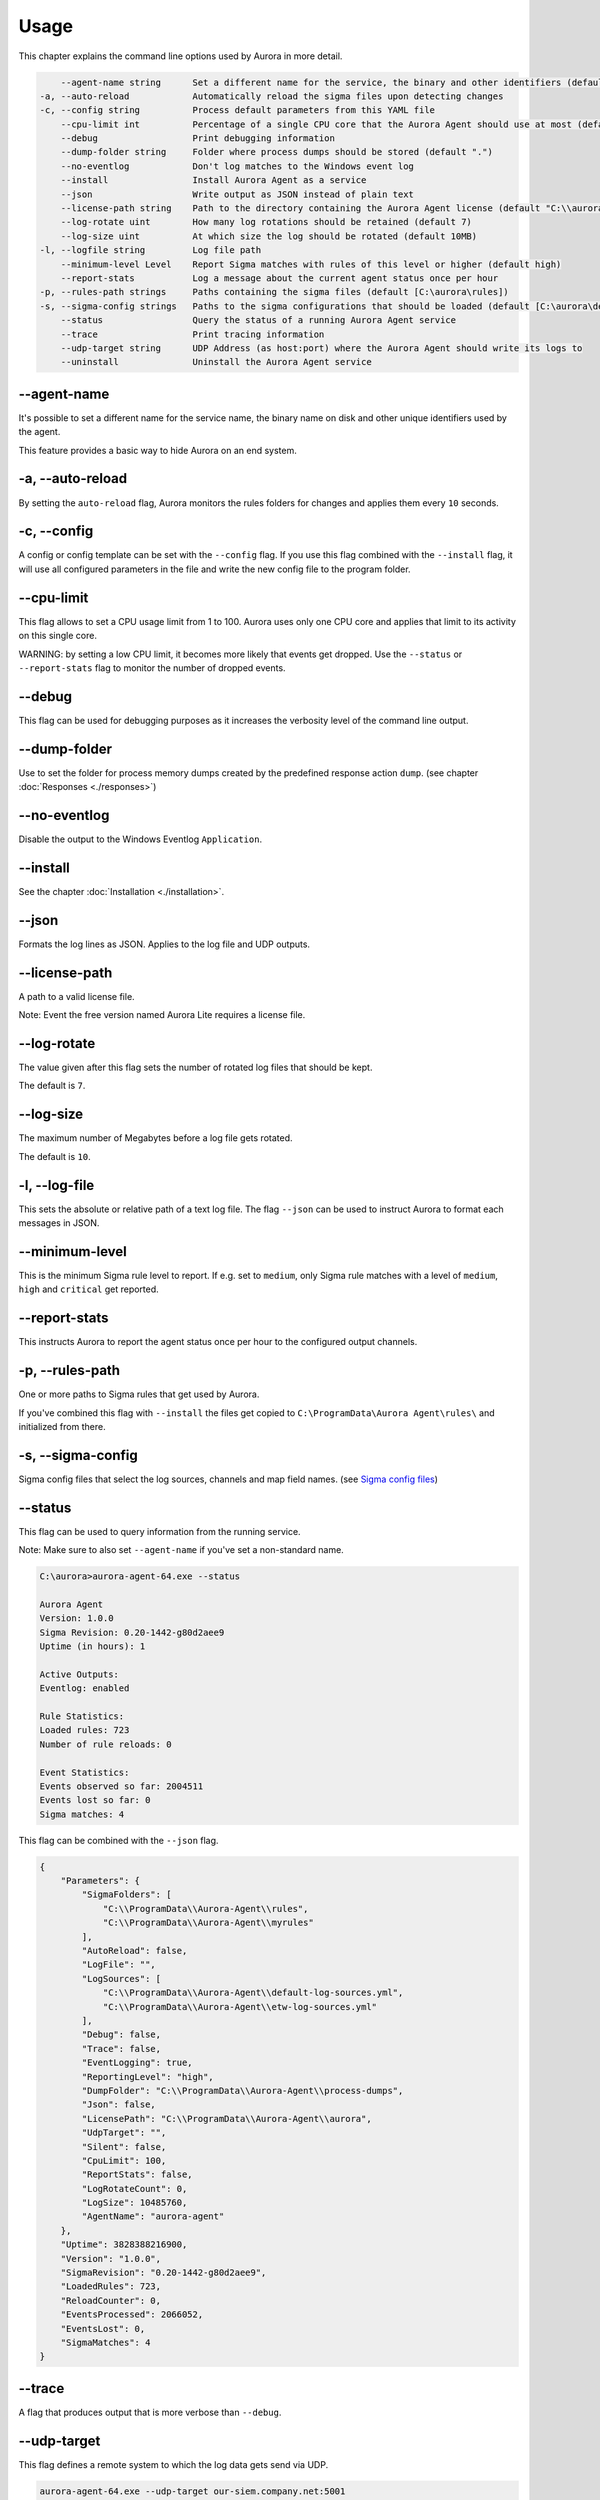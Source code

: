 Usage
=====

This chapter explains the command line options used by Aurora in more detail. 

.. code::

        --agent-name string      Set a different name for the service, the binary and other identifiers (default "aurora-agent")
    -a, --auto-reload            Automatically reload the sigma files upon detecting changes
    -c, --config string          Process default parameters from this YAML file
        --cpu-limit int          Percentage of a single CPU core that the Aurora Agent should use at most (default 100)
        --debug                  Print debugging information
        --dump-folder string     Folder where process dumps should be stored (default ".")
        --no-eventlog            Don't log matches to the Windows event log
        --install                Install Aurora Agent as a service
        --json                   Write output as JSON instead of plain text
        --license-path string    Path to the directory containing the Aurora Agent license (default "C:\\aurora")
        --log-rotate uint        How many log rotations should be retained (default 7)
        --log-size uint          At which size the log should be rotated (default 10MB)
    -l, --logfile string         Log file path
        --minimum-level Level    Report Sigma matches with rules of this level or higher (default high)
        --report-stats           Log a message about the current agent status once per hour
    -p, --rules-path strings     Paths containing the sigma files (default [C:\aurora\rules])
    -s, --sigma-config strings   Paths to the sigma configurations that should be loaded (default [C:\aurora\default-log-sources.yml,C:\aurora\etw-log-sources.yml])
        --status                 Query the status of a running Aurora Agent service
        --trace                  Print tracing information
        --udp-target string      UDP Address (as host:port) where the Aurora Agent should write its logs to
        --uninstall              Uninstall the Aurora Agent service

--agent-name
------------

It's possible to set a different name for the service name, the binary name on disk and other unique identifiers used by the agent.

This feature provides a basic way to hide Aurora on an end system.

-a, --auto-reload
-----------------

By setting the ``auto-reload`` flag, Aurora monitors the rules folders for changes and applies them every ``10`` seconds.

-c, --config
------------

A config or config template can be set with the ``--config`` flag. If you use this flag combined with the ``--install`` flag, it will use all configured parameters in the file and write the new config file to the program folder.

--cpu-limit
-----------

This flag allows to set a CPU usage limit from 1 to 100. Aurora uses only one CPU core and applies that limit to its activity on this single core. 

WARNING: by setting a low CPU limit, it becomes more likely that events get dropped. Use the ``--status`` or ``--report-stats`` flag to monitor the number of dropped events.

--debug
-------

This flag can be used for debugging purposes as it increases the verbosity level of the command line output.

--dump-folder 
-------------

Use to set the folder for process memory dumps created by the predefined response action ``dump``. (see chapter :doc:`Responses <./responses>`)

--no-eventlog
-------------

Disable the output to the Windows Eventlog ``Application``.

--install 
---------

See the chapter :doc:`Installation <./installation>`.

--json 
------

Formats the log lines as JSON. Applies to the log file and UDP outputs. 

--license-path 
--------------

A path to a valid license file.

Note: Event the free version named Aurora Lite requires a license file.

--log-rotate
------------

The value given after this flag sets the number of rotated log files that should be kept. 

The default is ``7``. 

--log-size
----------

The maximum number of Megabytes before a log file gets rotated.

The default is ``10``.

-l, --log-file
--------------

This sets the absolute or relative path of a text log file. The flag ``--json`` can be used to instruct Aurora to format each messages in JSON.

--minimum-level
---------------

This is the minimum Sigma rule level to report. If e.g. set to ``medium``, only Sigma rule matches with a level of ``medium``, ``high`` and ``critical`` get reported.

--report-stats
--------------

This instructs Aurora to report the agent status once per hour to the configured output channels.

-p, --rules-path
----------------

One or more paths to Sigma rules that get used by Aurora. 

If you've combined this flag with ``--install`` the files get copied to ``C:\ProgramData\Aurora Agent\rules\`` and initialized from there.

-s, --sigma-config
------------------

Sigma config files that select the log sources, channels and map field names. (see `Sigma config files <https://github.com/SigmaHQ/sigma/tree/master/tools/config>`_)

--status
--------

This flag can be used to query information from the running service.

Note: Make sure to also set ``--agent-name`` if you've set a non-standard name.

.. code:: bash

    C:\aurora>aurora-agent-64.exe --status

    Aurora Agent
    Version: 1.0.0
    Sigma Revision: 0.20-1442-g80d2aee9
    Uptime (in hours): 1

    Active Outputs:
    Eventlog: enabled

    Rule Statistics:
    Loaded rules: 723
    Number of rule reloads: 0

    Event Statistics:
    Events observed so far: 2004511
    Events lost so far: 0
    Sigma matches: 4

This flag can be combined with the ``--json`` flag.

.. code::

    {
        "Parameters": {
            "SigmaFolders": [
                "C:\\ProgramData\\Aurora-Agent\\rules",
                "C:\\ProgramData\\Aurora-Agent\\myrules"
            ],
            "AutoReload": false,
            "LogFile": "",
            "LogSources": [
                "C:\\ProgramData\\Aurora-Agent\\default-log-sources.yml",
                "C:\\ProgramData\\Aurora-Agent\\etw-log-sources.yml"
            ],
            "Debug": false,
            "Trace": false,
            "EventLogging": true,
            "ReportingLevel": "high",
            "DumpFolder": "C:\\ProgramData\\Aurora-Agent\\process-dumps",
            "Json": false,
            "LicensePath": "C:\\ProgramData\\Aurora-Agent\\aurora",
            "UdpTarget": "",
            "Silent": false,
            "CpuLimit": 100,
            "ReportStats": false,
            "LogRotateCount": 0,
            "LogSize": 10485760,
            "AgentName": "aurora-agent"
        },
        "Uptime": 3828388216900,
        "Version": "1.0.0",
        "SigmaRevision": "0.20-1442-g80d2aee9",
        "LoadedRules": 723,
        "ReloadCounter": 0,
        "EventsProcessed": 2066052,
        "EventsLost": 0,
        "SigmaMatches": 4
    }

--trace
-------

A flag that produces output that is more verbose than ``--debug``.

--udp-target
------------

This flag defines a remote system to which the log data gets send via UDP. 

.. code:: bash 

    aurora-agent-64.exe --udp-target our-siem.company.net:5001

.. code:: bash 

    aurora-agent-64.exe --udp-target 10.0.3.101:888

You can combine this flag with the ``--json`` flag to format the output in JSON. 

--uninstall
-----------

Use this flag to uninstall Aurora. 

Note: Make sure to also set ``--agent-name`` if you've set a non-standard name.
